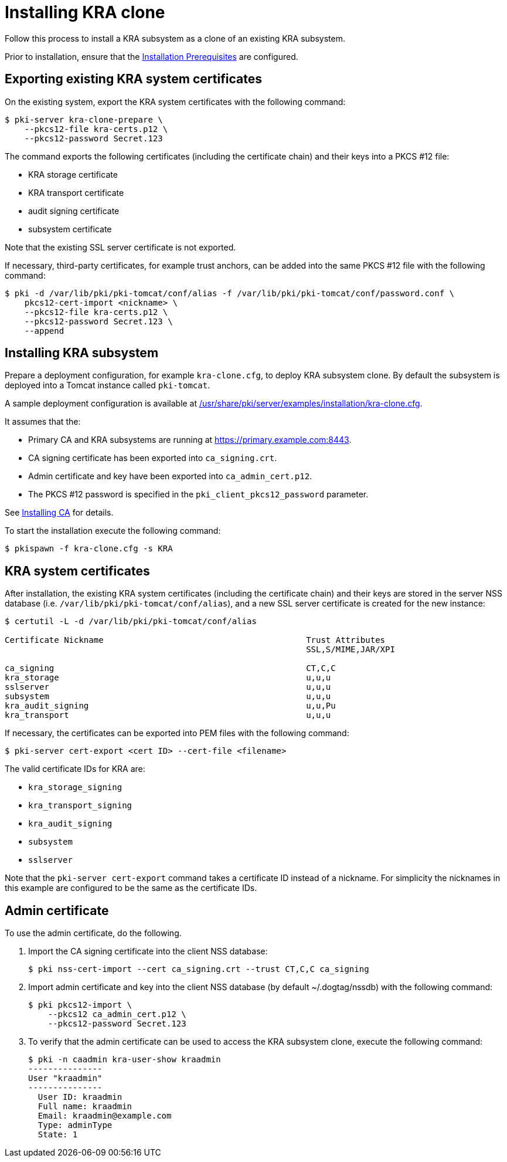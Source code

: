 :_mod-docs-content-type: PROCEDURE

[id="installing-kra-clone"]
= Installing KRA clone 

Follow this process to install a KRA subsystem as a clone of an existing KRA subsystem.

Prior to installation, ensure that the xref:../others/installation-prerequisites.adoc[Installation Prerequisites] are configured.

== Exporting existing KRA system certificates 

On the existing system, export the KRA system certificates with the following command:

[literal]
....
$ pki-server kra-clone-prepare \
    --pkcs12-file kra-certs.p12 \
    --pkcs12-password Secret.123
....

The command exports the following certificates (including the certificate chain) and their keys into a PKCS #12 file:

* KRA storage certificate
* KRA transport certificate
* audit signing certificate
* subsystem certificate

Note that the existing SSL server certificate is not exported.

If necessary, third-party certificates, for example trust anchors, can be added into the same PKCS #12 file with the following command:

[literal]
....
$ pki -d /var/lib/pki/pki-tomcat/conf/alias -f /var/lib/pki/pki-tomcat/conf/password.conf \
    pkcs12-cert-import <nickname> \
    --pkcs12-file kra-certs.p12 \
    --pkcs12-password Secret.123 \
    --append
....

== Installing KRA subsystem

Prepare a deployment configuration, for example `kra-clone.cfg`, to deploy KRA subsystem clone. By default the subsystem is deployed into a Tomcat instance called `pki-tomcat`.

A sample deployment configuration is available at xref:../../../base/server/examples/installation/kra-clone.cfg[/usr/share/pki/server/examples/installation/kra-clone.cfg].

It assumes that the:

* Primary CA and KRA subsystems are running at https://primary.example.com:8443.

* CA signing certificate has been exported into `ca_signing.crt`.

* Admin certificate and key have been exported into `ca_admin_cert.p12`.

* The PKCS #12 password is specified in the `pki_client_pkcs12_password` parameter.

See xref:../ca/installing-ca.adoc[Installing CA] for details.

To start the installation execute the following command:

[literal]
....
$ pkispawn -f kra-clone.cfg -s KRA
....

== KRA system certificates 

After installation, the existing KRA system certificates (including the certificate chain) and their keys are stored in the server NSS database (i.e. `/var/lib/pki/pki-tomcat/conf/alias`), and a new SSL server certificate is created for the new instance:

[literal]
....
$ certutil -L -d /var/lib/pki/pki-tomcat/conf/alias

Certificate Nickname                                         Trust Attributes
                                                             SSL,S/MIME,JAR/XPI

ca_signing                                                   CT,C,C
kra_storage                                                  u,u,u
sslserver                                                    u,u,u
subsystem                                                    u,u,u
kra_audit_signing                                            u,u,Pu
kra_transport                                                u,u,u
....

If necessary, the certificates can be exported into PEM files with the following command:

[literal]
....
$ pki-server cert-export <cert ID> --cert-file <filename>
....

The valid certificate IDs for KRA are:

* `kra_storage_signing`
* `kra_transport_signing`
* `kra_audit_signing`
* `subsystem`
* `sslserver`

Note that the `pki-server cert-export` command takes a certificate ID instead of a nickname. For simplicity the nicknames in this example are configured to be the same as the certificate IDs.

== Admin certificate 

To use the admin certificate, do the following.

. Import the CA signing certificate into the client NSS database:
+
[literal]
....
$ pki nss-cert-import --cert ca_signing.crt --trust CT,C,C ca_signing
....

. Import admin certificate and key into the client NSS database (by default ~/.dogtag/nssdb) with the following command:
+
[literal]
....
$ pki pkcs12-import \
    --pkcs12 ca_admin_cert.p12 \
    --pkcs12-password Secret.123
....

. To verify that the admin certificate can be used to access the KRA subsystem clone, execute the following command:
+
[literal]
....
$ pki -n caadmin kra-user-show kraadmin
---------------
User "kraadmin"
---------------
  User ID: kraadmin
  Full name: kraadmin
  Email: kraadmin@example.com
  Type: adminType
  State: 1
....
